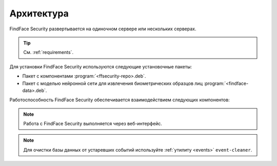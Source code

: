 .. _architecture:

*******************************
Архитектура
*******************************

FindFace Security развертывается на одиночном сервере или нескольких серверах.

.. tip:: 
   См. :ref:`requirements`.

Для установки FindFace Security используются следующие установочные пакеты:

* Пакет с компонентами :program:`<ffsecurity-repo>.deb`.
* Пакет с моделью нейронной сети для извлечения биометрических образцов лиц :program:`<findface-data>.deb`.


Работоспособность FindFace Security обеспечивается взаимодействием следующих компонентов:

.. csv-table::
   :header: "Компонент", "Описание"
   :widths: 15 40
   :file: _tables/components.csv
   :encoding: UTF-8
   :delim: ;

.. note::
   Работа с FindFace Security выполняется через веб-интерфейс.

.. note::
   Для очистки базы данных от устаревших событий используйте :ref:`утилиту <events>` ``event-cleaner``.

